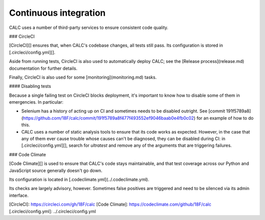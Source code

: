 ================================
Continuous integration
================================

CALC uses a number of third-party services to ensure consistent code quality.

### CircleCI

[CircleCI][] ensures that, when CALC's codebase changes, all tests still pass.
Its configuration is stored in [.circleci/config.yml][].

Aside from running tests, CircleCI is also used to automatically deploy
CALC; see the [Release process](release.md) documentation for further
details.

Finally, CircleCI is also used for some [monitoring](monitoring.md) tasks.

#### Disabling tests

Because a single failing test on CircleCI blocks deployment, it's important to
know how to disable some of them in emergencies. In particular:

* Selenium has a history of acting up on CI and sometimes needs
  to be disabled outright. See [commit 191f5789a8](https://github.com/18F/calc/commit/191f5789a8f477f493552ef9046baab0e4fb0c02)
  for an example of how to do this.

* CALC uses a number of static analysis tools to ensure that its
  code works as expected. However, in the case that any of them
  ever cause trouble whose causes can't be diagnosed, they can
  be disabled during CI: in [.circleci/config.yml][], search for
  `ultratest` and remove any of the arguments that are triggering
  failures.

### Code Climate

[Code Climate][] is used to ensure that CALC's code stays maintainable,
and that test coverage across our Python and JavaScript source
generally doesn't go down.

Its configuration is located in [.codeclimate.yml](../.codeclimate.yml).

Its checks are largely advisory, however. Sometimes false positives
are triggered and need to be silenced via its admin interface.

[CircleCI]: https://circleci.com/gh/18F/calc
[Code Climate]: https://codeclimate.com/github/18F/calc
[.circleci/config.yml]: ../.circleci/config.yml
